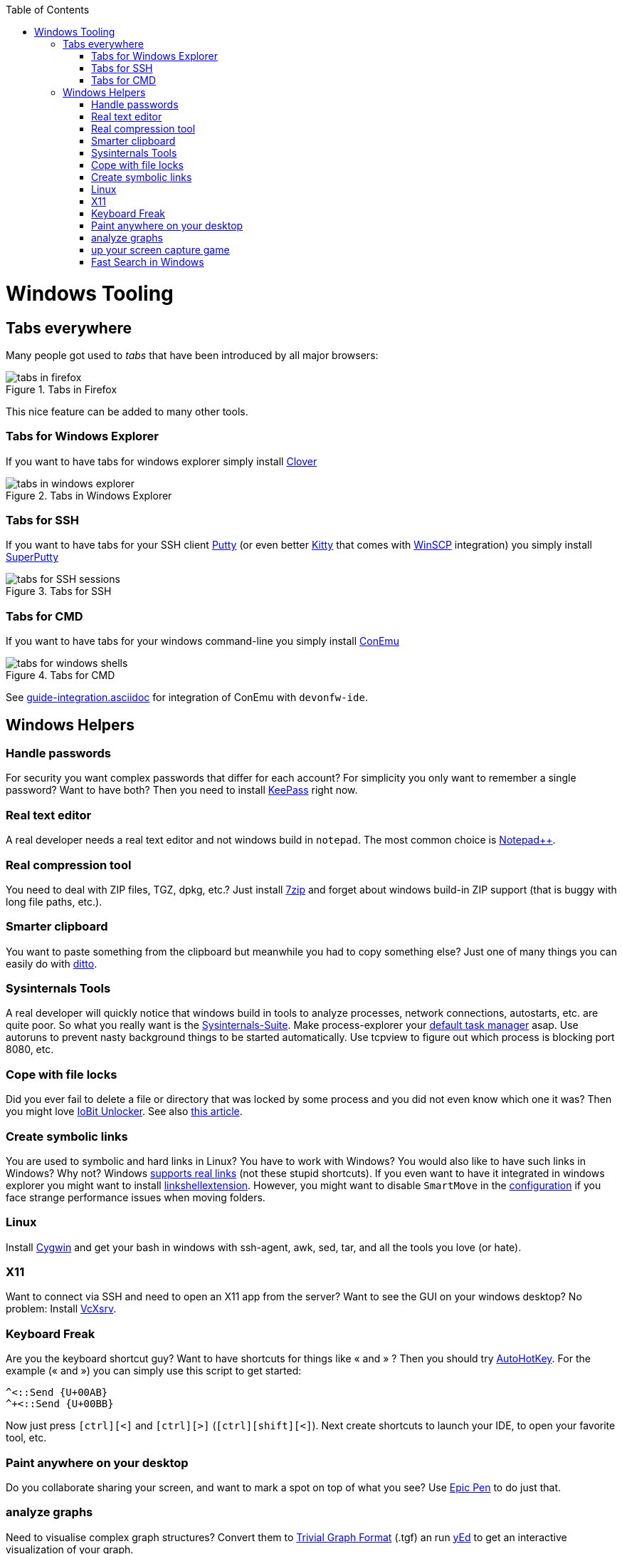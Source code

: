 :toc: macro
toc::[]

= Windows Tooling

== Tabs everywhere
Many people got used to _tabs_ that have been introduced by all major browsers:

.Tabs in Firefox
image::images/tools-tabs-firefox.png["tabs in firefox"]

This nice feature can be added to many other tools.

=== Tabs for Windows Explorer
If you want to have tabs for windows explorer simply install http://en.ejie.me/[Clover]

.Tabs in Windows Explorer
image::images/tools-tabs-explorer.png["tabs in windows explorer"]

=== Tabs for SSH
If you want to have tabs for your SSH client http://www.putty.org/[Putty] (or even better http://www.9bis.net/kitty/[Kitty] that comes with https://winscp.net/[WinSCP] integration) you simply install https://github.com/jimradford/superputty#superputty-application[SuperPutty]

.Tabs for SSH
image::images/tools-tabs-ssh.png["tabs for SSH sessions"]

=== Tabs for CMD
If you want to have tabs for your windows command-line you simply install https://conemu.github.io/[ConEmu]

.Tabs for CMD
image::images/tools-tabs-cmd.png["tabs for windows shells"]

See link:guide-integration.asciidoc[] for integration of ConEmu with `devonfw-ide`.

== Windows Helpers

=== Handle passwords
For security you want complex passwords that differ for each account? For simplicity you only want to remember a single password? Want to have both? Then you need to install https://keepass.info/[KeePass] right now.

=== Real text editor
A real developer needs a real text editor and not windows build in `notepad`.
The most common choice is https://notepad-plus-plus.org/[Notepad++].

=== Real compression tool
You need to deal with ZIP files, TGZ, dpkg, etc.? Just install http://www.7-zip.org/[7zip] and forget about windows build-in ZIP support (that is buggy with long file paths, etc.).

=== Smarter clipboard
You want to paste something from the clipboard but meanwhile you had to copy something else? Just one of many things you can easily do with http://ditto-cp.sourceforge.net/[ditto].

=== Sysinternals Tools
A real developer will quickly notice that windows build in tools to analyze processes, network connections, autostarts, etc. are quite poor. So what you really want is the https://docs.microsoft.com/en-us/sysinternals/downloads/sysinternals-suite[Sysinternals-Suite]. Make process-explorer your https://www.ricksdailytips.com/make-process-explorer-default-task-manager/[default task manager] asap. Use autoruns to prevent nasty background things to be started automatically. Use tcpview to figure out which process is blocking port 8080, etc.

=== Cope with file locks
Did you ever fail to delete a file or directory that was locked by some process and you did not even know which one it was?
Then you might love https://www.iobit.com/en/iobit-unlocker.php[IoBit Unlocker].
See also https://www.howtogeek.com/128680/HOW-TO-DELETE-MOVE-OR-RENAME-LOCKED-FILES-IN-WINDOWS/[this article].

=== Create symbolic links
You are used to symbolic and hard links in Linux? You have to work with Windows? You would also like to have such links in Windows? Why not? Windows https://www.howtogeek.com/howto/16226/complete-guide-to-symbolic-links-symlinks-on-windows-or-linux/[supports real links] (not these stupid shortcuts).
If you even want to have it integrated in windows explorer you might want to install http://schinagl.priv.at/nt/hardlinkshellext/linkshellextension.html[linkshellextension]. However, you might want to disable `SmartMove` in the http://schinagl.priv.at/nt/hardlinkshellext/hardlinkshellext.html#configuration[configuration] if you face strange performance issues when moving folders.

=== Linux
Install https://www.cygwin.com/[Cygwin] and get your bash in windows with ssh-agent, awk, sed, tar, and all the tools you love (or hate).

=== X11
Want to connect via SSH and need to open an X11 app from the server? Want to see the GUI on your windows desktop?
No problem: Install https://sourceforge.net/projects/vcxsrv/[VcXsrv].

=== Keyboard Freak
Are you the keyboard shortcut guy? Want to have shortcuts for things like « and » ?
Then you should try https://www.autohotkey.com/[AutoHotKey].
For the example (« and ») you can simply use this script to get started:
```
^<::Send {U+00AB}
^+<::Send {U+00BB}
```
Now just press `[ctrl][<]` and `[ctrl][>]` (`[ctrl][shift][<]`). Next create shortcuts to launch your IDE, to open your favorite tool, etc.

=== Paint anywhere on your desktop
Do you collaborate sharing your screen, and want to mark a spot on top of what you see? Use http://epic-pen.com/[Epic Pen] to do just that.

=== analyze graphs
Need to visualise complex graph structures? Convert them to https://en.wikipedia.org/wiki/Trivial_Graph_Format[Trivial Graph Format] (.tgf) an run https://www.yworks.com/products/yed[yEd] to get an interactive visualization of your graph.

=== up your screen capture game
Capture any part of your screen with a single click, directly upload to dropbox, or run an svn commit (oops sorry git ;-) ) all in one go with http://getgreenshot.org/[Greenshot].

=== Fast Search in Windows
https://voidtools.com/[Everything] is a desktop search utility for Windows that can rapidly find files and folders by name. 
